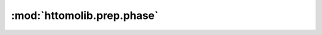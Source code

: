 :mod:`httomolib.prep.phase`
===========================


.. dropdown:: fresnel_filter.yaml

    :download:`Download </../../templates/httomolib/httomolib.prep.phase/fresnel_filter.yaml>`

    .. literalinclude:: /../../templates/httomolib/httomolib.prep.phase/fresnel_filter.yaml

.. dropdown:: paganin_filter.yaml

    :download:`Download </../../templates/httomolib/httomolib.prep.phase/paganin_filter.yaml>`

    .. literalinclude:: /../../templates/httomolib/httomolib.prep.phase/paganin_filter.yaml

.. dropdown:: retrieve_phase.yaml

    :download:`Download </../../templates/httomolib/httomolib.prep.phase/retrieve_phase.yaml>`

    .. literalinclude:: /../../templates/httomolib/httomolib.prep.phase/retrieve_phase.yaml